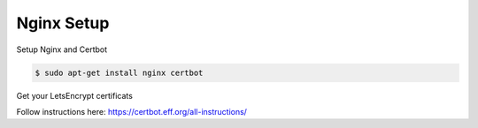 Nginx Setup
===========

Setup Nginx and Certbot

.. code-block:: console

  $ sudo apt-get install nginx certbot

Get your LetsEncrypt certificats

Follow instructions here:  https://certbot.eff.org/all-instructions/
